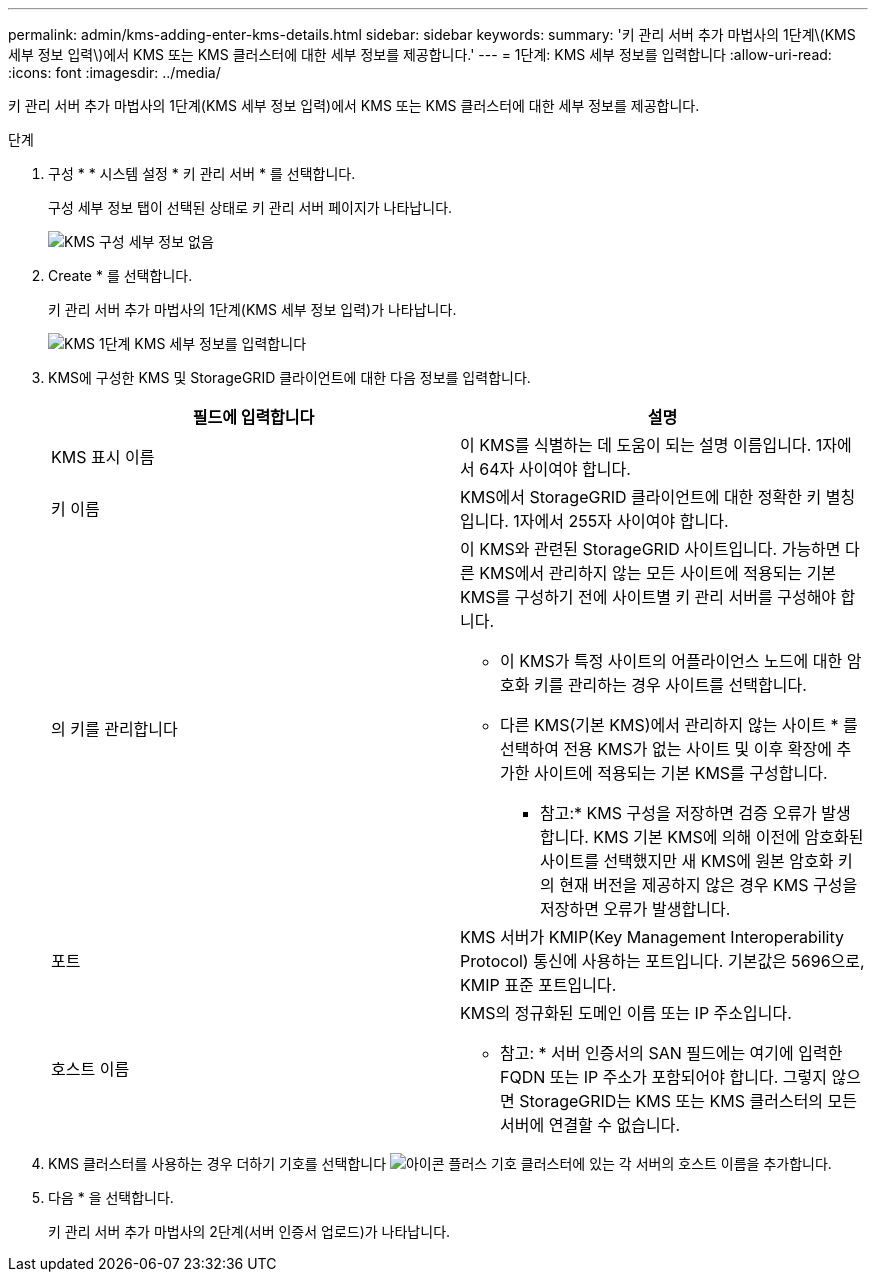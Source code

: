 ---
permalink: admin/kms-adding-enter-kms-details.html 
sidebar: sidebar 
keywords:  
summary: '키 관리 서버 추가 마법사의 1단계\(KMS 세부 정보 입력\)에서 KMS 또는 KMS 클러스터에 대한 세부 정보를 제공합니다.' 
---
= 1단계: KMS 세부 정보를 입력합니다
:allow-uri-read: 
:icons: font
:imagesdir: ../media/


[role="lead"]
키 관리 서버 추가 마법사의 1단계(KMS 세부 정보 입력)에서 KMS 또는 KMS 클러스터에 대한 세부 정보를 제공합니다.

.단계
. 구성 * * 시스템 설정 * 키 관리 서버 * 를 선택합니다.
+
구성 세부 정보 탭이 선택된 상태로 키 관리 서버 페이지가 나타납니다.

+
image::../media/kms_configuration_details_no_kms.png[KMS 구성 세부 정보 없음]

. Create * 를 선택합니다.
+
키 관리 서버 추가 마법사의 1단계(KMS 세부 정보 입력)가 나타납니다.

+
image::../media/kms_step_1_enter_kms_details.png[KMS 1단계 KMS 세부 정보를 입력합니다]

. KMS에 구성한 KMS 및 StorageGRID 클라이언트에 대한 다음 정보를 입력합니다.
+
[cols="1a,1a"]
|===
| 필드에 입력합니다 | 설명 


 a| 
KMS 표시 이름
 a| 
이 KMS를 식별하는 데 도움이 되는 설명 이름입니다. 1자에서 64자 사이여야 합니다.



 a| 
키 이름
 a| 
KMS에서 StorageGRID 클라이언트에 대한 정확한 키 별칭입니다. 1자에서 255자 사이여야 합니다.



 a| 
의 키를 관리합니다
 a| 
이 KMS와 관련된 StorageGRID 사이트입니다. 가능하면 다른 KMS에서 관리하지 않는 모든 사이트에 적용되는 기본 KMS를 구성하기 전에 사이트별 키 관리 서버를 구성해야 합니다.

** 이 KMS가 특정 사이트의 어플라이언스 노드에 대한 암호화 키를 관리하는 경우 사이트를 선택합니다.
** 다른 KMS(기본 KMS)에서 관리하지 않는 사이트 * 를 선택하여 전용 KMS가 없는 사이트 및 이후 확장에 추가한 사이트에 적용되는 기본 KMS를 구성합니다.
+
* 참고:* KMS 구성을 저장하면 검증 오류가 발생합니다. KMS 기본 KMS에 의해 이전에 암호화된 사이트를 선택했지만 새 KMS에 원본 암호화 키의 현재 버전을 제공하지 않은 경우 KMS 구성을 저장하면 오류가 발생합니다.





 a| 
포트
 a| 
KMS 서버가 KMIP(Key Management Interoperability Protocol) 통신에 사용하는 포트입니다. 기본값은 5696으로, KMIP 표준 포트입니다.



 a| 
호스트 이름
 a| 
KMS의 정규화된 도메인 이름 또는 IP 주소입니다.

* 참고: * 서버 인증서의 SAN 필드에는 여기에 입력한 FQDN 또는 IP 주소가 포함되어야 합니다. 그렇지 않으면 StorageGRID는 KMS 또는 KMS 클러스터의 모든 서버에 연결할 수 없습니다.

|===
. KMS 클러스터를 사용하는 경우 더하기 기호를 선택합니다 image:../media/icon_plus_sign_black_on_white_old.png["아이콘 플러스 기호"] 클러스터에 있는 각 서버의 호스트 이름을 추가합니다.
. 다음 * 을 선택합니다.
+
키 관리 서버 추가 마법사의 2단계(서버 인증서 업로드)가 나타납니다.


